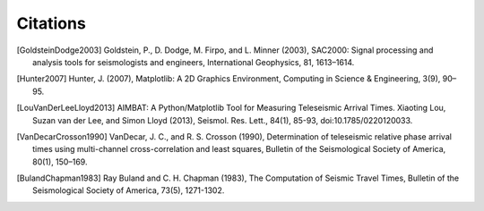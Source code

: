 =========
Citations
=========

.. [GoldsteinDodge2003] Goldstein, P., D. Dodge, M. Firpo, and L. Minner (2003), SAC2000: Signal processing and analysis tools for seismologists and engineers, International Geophysics, 81, 1613–1614.

.. [Hunter2007] Hunter, J. (2007), Matplotlib: A 2D Graphics Environment, Computing in Science & Engineering, 3(9), 90–95.

.. [LouVanDerLeeLloyd2013] AIMBAT: A Python/Matplotlib Tool for Measuring Teleseismic Arrival Times. Xiaoting Lou, Suzan van der Lee, and Simon Lloyd (2013), Seismol. Res. Lett., 84(1), 85-93, doi:10.1785/0220120033.

.. [VanDecarCrosson1990] VanDecar, J. C., and R. S. Crosson (1990), Determination of teleseismic relative phase arrival times using multi-channel cross-correlation and least squares, Bulletin of the Seismological Society of America, 80(1), 150–169.

.. [BulandChapman1983] Ray Buland and C. H. Chapman (1983), The Computation of Seismic Travel Times, Bulletin of the Seismological Society of America, 73(5), 1271-1302.
